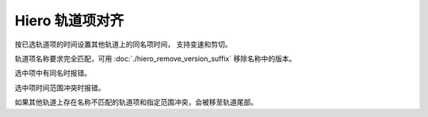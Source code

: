 Hiero 轨道项对齐
============================

按已选轨道项的时间设置其他轨道上的同名项时间，
支持变速和剪切。

轨道项名称要求完全匹配，可用 :doc:`./hiero_remove_version_suffix` 移除名称中的版本。

选中项中有同名时报错。

选中项时间范围冲突时报错。

如果其他轨道上存在名称不匹配的轨道项和指定范围冲突，会被移至轨道尾部。
